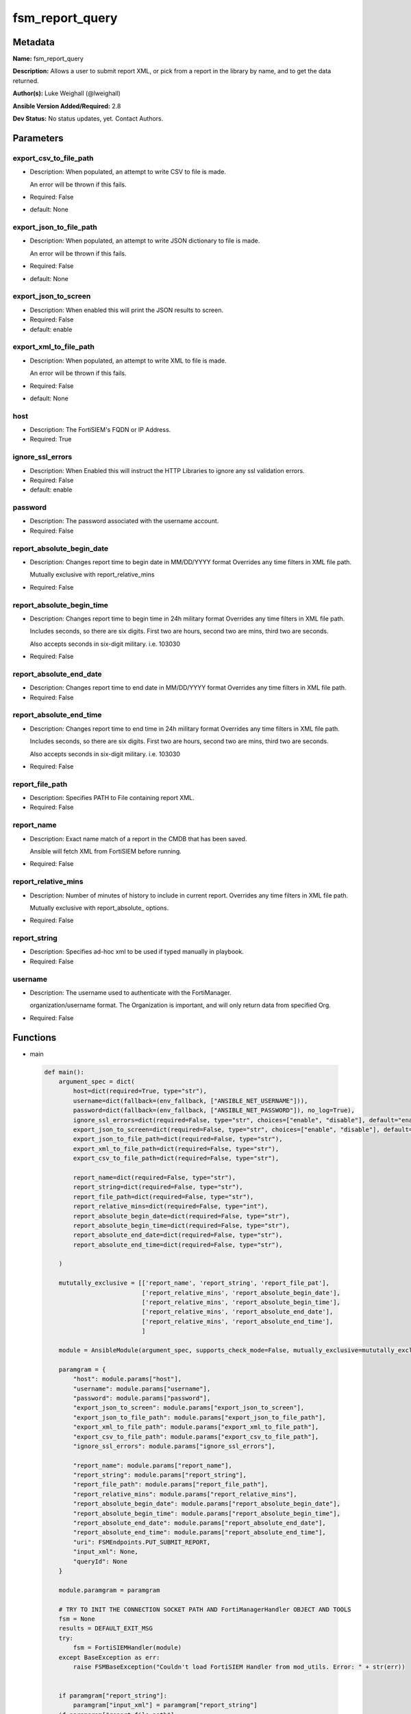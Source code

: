 ================
fsm_report_query
================


Metadata
--------




**Name:** fsm_report_query

**Description:** Allows a user to submit report XML, or pick from a report in the library by name, and to get the data returned.


**Author(s):** Luke Weighall (@lweighall)

**Ansible Version Added/Required:** 2.8

**Dev Status:** No status updates, yet. Contact Authors.

Parameters
----------

export_csv_to_file_path
+++++++++++++++++++++++

- Description: When populated, an attempt to write CSV to file is made.

  An error will be thrown if this fails.

  

- Required: False

- default: None

export_json_to_file_path
++++++++++++++++++++++++

- Description: When populated, an attempt to write JSON dictionary to file is made.

  An error will be thrown if this fails.

  

- Required: False

- default: None

export_json_to_screen
+++++++++++++++++++++

- Description: When enabled this will print the JSON results to screen.

  

- Required: False

- default: enable

export_xml_to_file_path
+++++++++++++++++++++++

- Description: When populated, an attempt to write XML to file is made.

  An error will be thrown if this fails.

  

- Required: False

- default: None

host
++++

- Description: The FortiSIEM's FQDN or IP Address.

  

- Required: True

ignore_ssl_errors
+++++++++++++++++

- Description: When Enabled this will instruct the HTTP Libraries to ignore any ssl validation errors.

  

- Required: False

- default: enable

password
++++++++

- Description: The password associated with the username account.

  

- Required: False

report_absolute_begin_date
++++++++++++++++++++++++++

- Description: Changes report time to begin date in MM/DD/YYYY format Overrides any time filters in XML file path.

  Mutually exclusive with report_relative_mins

  

- Required: False

report_absolute_begin_time
++++++++++++++++++++++++++

- Description: Changes report time to begin time in 24h military format Overrides any time filters in XML file path.

  Includes seconds, so there are six digits. First two are hours, second two are mins, third two are seconds.

  Also accepts seconds in six-digit military. i.e. 103030

  

- Required: False

report_absolute_end_date
++++++++++++++++++++++++

- Description: Changes report time to end date in MM/DD/YYYY format Overrides any time filters in XML file path.

  

- Required: False

report_absolute_end_time
++++++++++++++++++++++++

- Description: Changes report time to end time in 24h military format Overrides any time filters in XML file path.

  Includes seconds, so there are six digits. First two are hours, second two are mins, third two are seconds.

  Also accepts seconds in six-digit military. i.e. 103030

  

- Required: False

report_file_path
++++++++++++++++

- Description: Specifies PATH to File containing report XML.

  

- Required: False

report_name
+++++++++++

- Description: Exact name match of a report in the CMDB that has been saved.

  Ansible will fetch XML from FortiSIEM before running.

  

- Required: False

report_relative_mins
++++++++++++++++++++

- Description: Number of minutes of history to include in current report. Overrides any time filters in XML file path.

  Mutually exclusive with report_absolute_ options.

  

- Required: False

report_string
+++++++++++++

- Description: Specifies ad-hoc xml to be used if typed manually in playbook.

  

- Required: False

username
++++++++

- Description: The username used to authenticate with the FortiManager.

  organization/username format. The Organization is important, and will only return data from specified Org.

  

- Required: False




Functions
---------




- main

 .. code-block:: python

    def main():
        argument_spec = dict(
            host=dict(required=True, type="str"),
            username=dict(fallback=(env_fallback, ["ANSIBLE_NET_USERNAME"])),
            password=dict(fallback=(env_fallback, ["ANSIBLE_NET_PASSWORD"]), no_log=True),
            ignore_ssl_errors=dict(required=False, type="str", choices=["enable", "disable"], default="enable"),
            export_json_to_screen=dict(required=False, type="str", choices=["enable", "disable"], default="enable"),
            export_json_to_file_path=dict(required=False, type="str"),
            export_xml_to_file_path=dict(required=False, type="str"),
            export_csv_to_file_path=dict(required=False, type="str"),
    
            report_name=dict(required=False, type="str"),
            report_string=dict(required=False, type="str"),
            report_file_path=dict(required=False, type="str"),
            report_relative_mins=dict(required=False, type="int"),
            report_absolute_begin_date=dict(required=False, type="str"),
            report_absolute_begin_time=dict(required=False, type="str"),
            report_absolute_end_date=dict(required=False, type="str"),
            report_absolute_end_time=dict(required=False, type="str"),
    
        )
    
        mututally_exclusive = [['report_name', 'report_string', 'report_file_pat'],
                               ['report_relative_mins', 'report_absolute_begin_date'],
                               ['report_relative_mins', 'report_absolute_begin_time'],
                               ['report_relative_mins', 'report_absolute_end_date'],
                               ['report_relative_mins', 'report_absolute_end_time'],
                               ]
    
        module = AnsibleModule(argument_spec, supports_check_mode=False, mutually_exclusive=mututally_exclusive)
    
        paramgram = {
            "host": module.params["host"],
            "username": module.params["username"],
            "password": module.params["password"],
            "export_json_to_screen": module.params["export_json_to_screen"],
            "export_json_to_file_path": module.params["export_json_to_file_path"],
            "export_xml_to_file_path": module.params["export_xml_to_file_path"],
            "export_csv_to_file_path": module.params["export_csv_to_file_path"],
            "ignore_ssl_errors": module.params["ignore_ssl_errors"],
    
            "report_name": module.params["report_name"],
            "report_string": module.params["report_string"],
            "report_file_path": module.params["report_file_path"],
            "report_relative_mins": module.params["report_relative_mins"],
            "report_absolute_begin_date": module.params["report_absolute_begin_date"],
            "report_absolute_begin_time": module.params["report_absolute_begin_time"],
            "report_absolute_end_date": module.params["report_absolute_end_date"],
            "report_absolute_end_time": module.params["report_absolute_end_time"],
            "uri": FSMEndpoints.PUT_SUBMIT_REPORT,
            "input_xml": None,
            "queryId": None
        }
    
        module.paramgram = paramgram
    
        # TRY TO INIT THE CONNECTION SOCKET PATH AND FortiManagerHandler OBJECT AND TOOLS
        fsm = None
        results = DEFAULT_EXIT_MSG
        try:
            fsm = FortiSIEMHandler(module)
        except BaseException as err:
            raise FSMBaseException("Couldn't load FortiSIEM Handler from mod_utils. Error: " + str(err))
    
    
        if paramgram["report_string"]:
            paramgram["input_xml"] = paramgram["report_string"]
        if paramgram["report_file_path"]:
            paramgram["input_xml"] = fsm.get_file_contents(paramgram["report_file_path"])
    
        # IF REPORT TIME PARAMETERS HAVE BEEN SET, THEN PROCESS THOSE, AND EDIT THE REPORT XML
        if paramgram["report_relative_mins"]:
            new_xml = fsm.replace_fsm_report_timestamp_relative()
            paramgram["input_xml"] = new_xml
        elif paramgram["report_absolute_begin_date"] and paramgram["report_absolute_begin_time"] \
                and paramgram["report_absolute_end_date"] and paramgram["report_absolute_end_time"]:
            new_xml = fsm.replace_fsm_report_timestamp_absolute()
            paramgram["input_xml"] = new_xml
    
        # CHECK IF INPUT XML IS ACTUALLY VALID XML
        try:
            fsm._tools.validate_xml(paramgram["input_xml"])
        except BaseException as err:
            raise FSMBaseException("XML Report Provided was unable to be parsed. "
                                   "Please double check source XML. Error: " + str(err))
        # EXECUTE MODULE OPERATION
        try:
            results = fsm.handle_report_submission()
        except BaseException as err:
            raise FSMBaseException(err)
    
        # EXIT USING GOVERN_RESPONSE()
        fsm.govern_response(module=module, results=results, changed=False,
                            ansible_facts=fsm.construct_ansible_facts(results["json_results"],
                                                                      module.params,
                                                                      paramgram))
    
        return module.exit_json(msg=results)
    
    



Module Source Code
------------------

.. code-block:: python

    #!/usr/bin/python
    #
    # This file is part of Ansible
    #
    # Ansible is free software: you can redistribute it and/or modify
    # it under the terms of the GNU General Public License as published by
    # the Free Software Foundation, either version 3 of the License, or
    # (at your option) any later version.
    #
    # Ansible is distributed in the hope that it will be useful,
    # but WITHOUT ANY WARRANTY; without even the implied warranty of
    # MERCHANTABILITY or FITNESS FOR A PARTICULAR PURPOSE.  See the
    # GNU General Public License for more details.
    #
    # You should have received a copy of the GNU General Public License
    # along with Ansible.  If not, see <http://www.gnu.org/licenses/>.
    #
    
    from __future__ import absolute_import, division, print_function
    
    __metaclass__ = type
    
    ANSIBLE_METADATA = {
        "metadata_version": "1.1",
        "status": ["preview"],
        "supported_by": "community"
    }
    
    DOCUMENTATION = '''
    ---
    module: fsm_report_query
    version_added: "2.8"
    author: Luke Weighall (@lweighall)
    short_description: Allows the submission of reports and return of data
    description:
      - Allows a user to submit report XML, or pick from a report in the library by name, and to get the data returned.
    
    options:
      host:
        description:
          - The FortiSIEM's FQDN or IP Address.
        required: true
    
      username:
        description:
          - The username used to authenticate with the FortiManager.
          - organization/username format. The Organization is important, and will only return data from specified Org.
        required: false
    
      password:
        description:
          - The password associated with the username account.
        required: false
    
      ignore_ssl_errors:
        description:
          - When Enabled this will instruct the HTTP Libraries to ignore any ssl validation errors.
        required: false
        default: "enable"
        options: ["enable", "disable"]
    
      export_json_to_screen:
        description:
          - When enabled this will print the JSON results to screen.
        required: false
        default: "enable"
        options: ["enable", "disable"]
    
      export_json_to_file_path:
        description:
          - When populated, an attempt to write JSON dictionary to file is made.
          - An error will be thrown if this fails.
        required: false
        default: None
    
      export_xml_to_file_path:
        description:
          - When populated, an attempt to write XML to file is made.
          - An error will be thrown if this fails.
        required: false
        default: None
    
      export_csv_to_file_path:
        description:
          - When populated, an attempt to write CSV to file is made.
          - An error will be thrown if this fails.
        required: false
        default: None
    
      report_name:
        description:
          - Exact name match of a report in the CMDB that has been saved. 
          - Ansible will fetch XML from FortiSIEM before running.
        required: false
    
      report_string:
        description:
          - Specifies ad-hoc xml to be used if typed manually in playbook.
        required: false
    
      report_file_path:
        description:
          - Specifies PATH to File containing report XML.
        required: false
        
      report_relative_mins:
        description:
          - Number of minutes of history to include in current report. Overrides any time filters in XML file path.
          - Mutually exclusive with report_absolute_ options.
        required: false
    
      report_absolute_begin_date:
        description:
          - Changes report time to begin date in MM/DD/YYYY format Overrides any time filters in XML file path.
          - Mutually exclusive with report_relative_mins
        required: false
      
      report_absolute_begin_time:
        description:
          - Changes report time to begin time in 24h military format Overrides any time filters in XML file path.
          - Includes seconds, so there are six digits. First two are hours, second two are mins, third two are seconds.
          - Also accepts seconds in six-digit military. i.e. 103030
        required: false
      
      report_absolute_end_date:
        description:
          - Changes report time to end date in MM/DD/YYYY format Overrides any time filters in XML file path.
        required: false
      
      report_absolute_end_time:
        description:
          - Changes report time to end time in 24h military format Overrides any time filters in XML file path.
          - Includes seconds, so there are six digits. First two are hours, second two are mins, third two are seconds.
          - Also accepts seconds in six-digit military. i.e. 103030
        required: false
    
    '''
    
    EXAMPLES = '''
    - name: SUBMIT REPORT
      fsm_report_query:
        host: "{{ inventory_hostname }}"
        username: "{{ username }}"
        password: "{{ password }}"
        ignore_ssl_errors: "enable"
        report_file_path: "/root/top_fortisiem_events_by_count.xml"
        export_json_to_file_path: "/root/report.json"
        export_xml_to_file_path: "/root/report.xml"
        export_csv_to_file_path: "/root/report.csv"
        
    - name: GET REPORT WITH RELATIVE TIME DEFINED
      fsm_report_query:
        host: "{{ inventory_hostname }}"
        username: "{{ username }}"
        password: "{{ password }}"
        ignore_ssl_errors: "enable"
        report_file_path: "/root/top_fortisiem_events_by_count.xml"
        report_relative_mins: "60"
    
    - name: GET REPORT WITH ABSOLUTE TIME DEFINED
      fsm_report_query:
        host: "{{ inventory_hostname }}"
        username: "{{ username }}"
        password: "{{ password }}"
        ignore_ssl_errors: "enable"
        report_file_path: "/root/top_fortisiem_events_by_count.xml"
        report_absolute_begin_date: "04/17/2019"
        report_absolute_begin_time: "060000"
        report_absolute_end_date: "04/17/2019"
        report_absolute_end_time: "070000"
    '''
    
    RETURN = """
    api_result:
      description: full API response, includes status code and message
      returned: always
      type: string
    """
    
    from ansible.module_utils.basic import AnsibleModule, env_fallback
    from ansible.module_utils.network.fortisiem.common import FSMEndpoints
    from ansible.module_utils.network.fortisiem.common import FSMBaseException
    from ansible.module_utils.network.fortisiem.common import DEFAULT_EXIT_MSG
    from ansible.module_utils.network.fortisiem.fortisiem import FortiSIEMHandler
    
    
    def main():
        argument_spec = dict(
            host=dict(required=True, type="str"),
            username=dict(fallback=(env_fallback, ["ANSIBLE_NET_USERNAME"])),
            password=dict(fallback=(env_fallback, ["ANSIBLE_NET_PASSWORD"]), no_log=True),
            ignore_ssl_errors=dict(required=False, type="str", choices=["enable", "disable"], default="enable"),
            export_json_to_screen=dict(required=False, type="str", choices=["enable", "disable"], default="enable"),
            export_json_to_file_path=dict(required=False, type="str"),
            export_xml_to_file_path=dict(required=False, type="str"),
            export_csv_to_file_path=dict(required=False, type="str"),
    
            report_name=dict(required=False, type="str"),
            report_string=dict(required=False, type="str"),
            report_file_path=dict(required=False, type="str"),
            report_relative_mins=dict(required=False, type="int"),
            report_absolute_begin_date=dict(required=False, type="str"),
            report_absolute_begin_time=dict(required=False, type="str"),
            report_absolute_end_date=dict(required=False, type="str"),
            report_absolute_end_time=dict(required=False, type="str"),
    
        )
    
        mututally_exclusive = [['report_name', 'report_string', 'report_file_pat'],
                               ['report_relative_mins', 'report_absolute_begin_date'],
                               ['report_relative_mins', 'report_absolute_begin_time'],
                               ['report_relative_mins', 'report_absolute_end_date'],
                               ['report_relative_mins', 'report_absolute_end_time'],
                               ]
    
        module = AnsibleModule(argument_spec, supports_check_mode=False, mutually_exclusive=mututally_exclusive)
    
        paramgram = {
            "host": module.params["host"],
            "username": module.params["username"],
            "password": module.params["password"],
            "export_json_to_screen": module.params["export_json_to_screen"],
            "export_json_to_file_path": module.params["export_json_to_file_path"],
            "export_xml_to_file_path": module.params["export_xml_to_file_path"],
            "export_csv_to_file_path": module.params["export_csv_to_file_path"],
            "ignore_ssl_errors": module.params["ignore_ssl_errors"],
    
            "report_name": module.params["report_name"],
            "report_string": module.params["report_string"],
            "report_file_path": module.params["report_file_path"],
            "report_relative_mins": module.params["report_relative_mins"],
            "report_absolute_begin_date": module.params["report_absolute_begin_date"],
            "report_absolute_begin_time": module.params["report_absolute_begin_time"],
            "report_absolute_end_date": module.params["report_absolute_end_date"],
            "report_absolute_end_time": module.params["report_absolute_end_time"],
            "uri": FSMEndpoints.PUT_SUBMIT_REPORT,
            "input_xml": None,
            "queryId": None
        }
    
        module.paramgram = paramgram
    
        # TRY TO INIT THE CONNECTION SOCKET PATH AND FortiManagerHandler OBJECT AND TOOLS
        fsm = None
        results = DEFAULT_EXIT_MSG
        try:
            fsm = FortiSIEMHandler(module)
        except BaseException as err:
            raise FSMBaseException("Couldn't load FortiSIEM Handler from mod_utils. Error: " + str(err))
    
    
        if paramgram["report_string"]:
            paramgram["input_xml"] = paramgram["report_string"]
        if paramgram["report_file_path"]:
            paramgram["input_xml"] = fsm.get_file_contents(paramgram["report_file_path"])
    
        # IF REPORT TIME PARAMETERS HAVE BEEN SET, THEN PROCESS THOSE, AND EDIT THE REPORT XML
        if paramgram["report_relative_mins"]:
            new_xml = fsm.replace_fsm_report_timestamp_relative()
            paramgram["input_xml"] = new_xml
        elif paramgram["report_absolute_begin_date"] and paramgram["report_absolute_begin_time"] \
                and paramgram["report_absolute_end_date"] and paramgram["report_absolute_end_time"]:
            new_xml = fsm.replace_fsm_report_timestamp_absolute()
            paramgram["input_xml"] = new_xml
    
        # CHECK IF INPUT XML IS ACTUALLY VALID XML
        try:
            fsm._tools.validate_xml(paramgram["input_xml"])
        except BaseException as err:
            raise FSMBaseException("XML Report Provided was unable to be parsed. "
                                   "Please double check source XML. Error: " + str(err))
        # EXECUTE MODULE OPERATION
        try:
            results = fsm.handle_report_submission()
        except BaseException as err:
            raise FSMBaseException(err)
    
        # EXIT USING GOVERN_RESPONSE()
        fsm.govern_response(module=module, results=results, changed=False,
                            ansible_facts=fsm.construct_ansible_facts(results["json_results"],
                                                                      module.params,
                                                                      paramgram))
    
        return module.exit_json(msg=results)
    
    
    if __name__ == "__main__":
        main()


